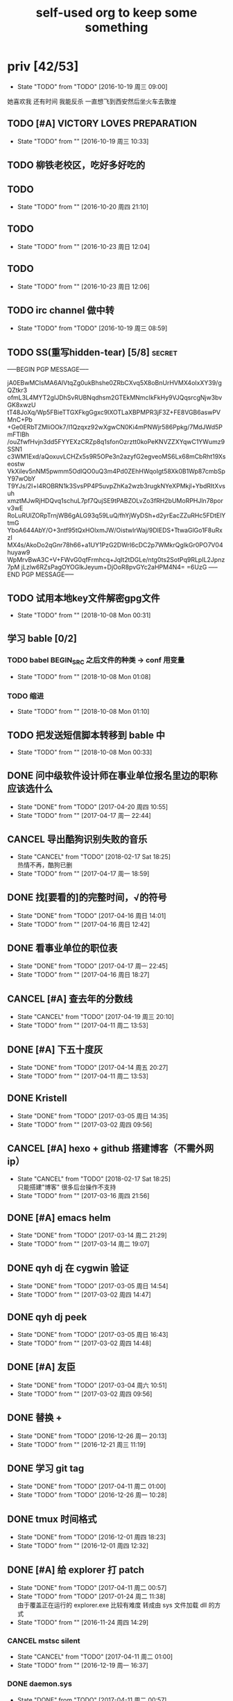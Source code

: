 #+TITLE: self-used org to keep some something
#+TODO: TODO(t@/!) | DONE(d@/!) CANCEL(c@/!)
#+TAGS: secret(s)
* priv [42/53]
  SCHEDULED: <2016-10-19 周三>
  - State "TODO"       from "TODO"       [2016-10-19 周三 09:00]
  她喜欢我
  还有时间
  我能反杀
  一直想飞到西安然后坐火车去敦煌
** TODO [#A] VICTORY LOVES PREPARATION
   DEADLINE: <2016-10-19 周三>
   - State "TODO"       from ""           [2016-10-19 周三 10:33]
** TODO 柳铁老校区，吃好多好吃的
** TODO <<我可以咬你一口吗>>
   - State "TODO"       from ""           [2016-10-20 周四 21:10]
** TODO <<你今天真好看>>
   - State "TODO"       from ""           [2016-10-23 周日 12:04]
** TODO <<憨豆都追女仔>>
   - State "TODO"       from ""           [2016-10-23 周日 12:06]
** TODO irc channel 做中转
   - State "TODO"       from "TODO"       [2016-10-19 周三 08:59]
** TODO SS(重写hidden-tear) [5/8]                                    :secret:
-----BEGIN PGP MESSAGE-----

jA0EBwMCIsMA6AlVtqZg0ukBhshe0ZRbCXvq5X8oBnUrHVMX4oIxXY39/gQZtkr3
ofmL3L4MYT2gIJDhSvRUBNqdhsm2GTEkMNmcIkFkHy9VJQqsrcgNjw3bvGK8xwzU
tT48JoXq/Wp5FBieTTGXFkgGgxc9lXOTLaXBPMPR3jF3Z+FE8VGB6aswPVMnC+Pb
+Ge0ERbTZMliOOk7/I1Qzqxz92wXgwCN0Ki4mPNWjr586Ppkg/7MdJWd5PmFTlBh
/ouZfwfHvjn3dd5FYYEXzCRZp8q1sfonOzrztt0koPeKNVZZXYqwC1YWumz9SSN1
c3WM1Exd/aQoxuvLCHZx5s9R5OPe3n2azyfG2egveoMS6Lx68mCbRht19Xseostw
VkXilev5nNM5pwmm5OdlQO0uQ3m4Pd0ZEhHWqoIgt58Xk0B1Wp87cmbSpY97wObY
T9YJs/2I+l4ROBRN1k3SvsPP4P5uvpZhKa2wzb3rugkNYeXPMkjl+YbdRItXvsuh
xmztMJwRjHDQvq1schuL7pf7QujSE9tPABZOLvZo3fRH2bUMoRPHJln78porv3wE
RoLuRUlZORpTrnjWB6gALG93q59LuQ/fhYjWyDSh+d2yrEacZZuRHc5FDtElYtmG
YboA644AbY/O+3ntf95tQxHOlxmJW/OistwlrWaj/9DlEDS+TtwaGlGo1F8uRxzI
MX4s/AkoDo2qGnr78h66+a1UY1PzG2DWrI6cDC2p7WMkrQgIkGr0PO7V04huyaw9
WpMrvBwA3C+V+FWvG0qfFrmhcq+JqIt2tDGLe/ntg0ts2SotPq9RLpIL2Jpnz7pM
jLzlw6RZsPagOYOGlkJeyum+DjOoR8pvGYc2aHPM4N4=
=6UzG
-----END PGP MESSAGE-----
** TODO 试用本地key文件解密gpg文件
   - State "TODO"       from ""           [2018-10-08 Mon 00:31]
** 学习 bable [0/2]
*** TODO babel BEGIN_SRC 之后文件的种类 -> conf 用变量
   - State "TODO"       from ""           [2018-10-08 Mon 01:08]
*** TODO 缩进
    - State "TODO"       from ""           [2018-10-08 Mon 01:10]
** TODO 把发送短信脚本转移到 bable 中
   - State "TODO"       from ""           [2018-10-08 Mon 00:33]
** DONE 问中级软件设计师在事业单位报名里边的职称应该选什么
   CLOSED: [2017-04-20 周四 10:55] SCHEDULED: <2017-04-17 周一>
   - State "DONE"       from "TODO"       [2017-04-20 周四 10:55]
   - State "TODO"       from ""           [2017-04-17 周一 22:44]
** CANCEL 导出酷狗识别失败的音乐
   CLOSED: [2018-02-17 Sat 18:25] SCHEDULED: <2017-04-17 周一>
   - State "CANCEL"     from "TODO"       [2018-02-17 Sat 18:25] \\
     热情不再，酷狗已删
   - State "TODO"       from ""           [2017-04-17 周一 18:59]
** DONE 找[要看的]的完整时间，√的符号
   CLOSED: [2017-04-16 周日 14:01] SCHEDULED: <2017-04-16 周日>
   - State "DONE"       from "TODO"       [2017-04-16 周日 14:01]
   - State "TODO"       from ""           [2017-04-16 周日 12:42]
** DONE 看事业单位的职位表
   CLOSED: [2017-04-17 周一 22:45] SCHEDULED: <2017-04-16 周日>
   - State "DONE"       from "TODO"       [2017-04-17 周一 22:45]
   - State "TODO"       from ""           [2017-04-16 周日 18:27]
** CANCEL [#A] 查去年的分数线
   CLOSED: [2017-04-19 周三 20:10] SCHEDULED: <2017-04-11 周二>
   - State "CANCEL"     from "TODO"       [2017-04-19 周三 20:10]
   - State "TODO"       from ""           [2017-04-11 周二 13:53]
** DONE [#A] 下五十度灰
   CLOSED: [2017-04-14 周五 20:27] SCHEDULED: <2017-04-11 周二>
   - State "DONE"       from "TODO"       [2017-04-14 周五 20:27]
   - State "TODO"       from ""           [2017-04-11 周二 13:53]
** DONE Kristell
   CLOSED: [2017-03-05 周日 14:35] SCHEDULED: <2017-03-02 周四>
   - State "DONE"       from "TODO"       [2017-03-05 周日 14:35]
   - State "TODO"       from ""           [2017-03-02 周四 09:56]
** CANCEL [#A] hexo + github 搭建博客（不需外网ip）
   CLOSED: [2018-02-17 Sat 18:25] SCHEDULED: <2017-03-16 周四>
   - State "CANCEL"     from "TODO"       [2018-02-17 Sat 18:25] \\
     只能搭建"博客" 很多后台操作不支持
   - State "TODO"       from ""           [2017-03-16 周四 21:56]
** DONE [#A] emacs helm
   CLOSED: [2017-03-14 周二 21:29] SCHEDULED: <2017-03-14 周二>
   - State "DONE"       from "TODO"       [2017-03-14 周二 21:29]
   - State "TODO"       from ""           [2017-03-14 周二 19:07]
** DONE qyh dj 在 cygwin 验证
   CLOSED: [2017-03-05 周日 14:54] SCHEDULED: <2017-03-02 周四>
   - State "DONE"       from "TODO"       [2017-03-05 周日 14:54]
   - State "TODO"       from ""           [2017-03-02 周四 14:47]
** DONE qyh dj peek
   CLOSED: [2017-03-05 周日 16:43] SCHEDULED: <2017-03-02 周四>
   - State "DONE"       from "TODO"       [2017-03-05 周日 16:43]
   - State "TODO"       from ""           [2017-03-02 周四 14:48]
** DONE [#A] 友臣
   CLOSED: [2017-03-04 周六 10:51] SCHEDULED: <2017-03-03 周五>
   - State "DONE"       from "TODO"       [2017-03-04 周六 10:51]
   - State "TODO"       from ""           [2017-03-02 周四 09:56]
** DONE 替换 +
   CLOSED: [2016-12-26 周一 20:13]
   - State "DONE"       from "TODO"       [2016-12-26 周一 20:13]
   - State "TODO"       from ""           [2016-12-21 周三 11:19]

** DONE 学习 git tag
   CLOSED: [2017-04-11 周二 01:00]
   - State "DONE"       from "TODO"       [2017-04-11 周二 01:00]
   - State "TODO"       from "TODO"       [2016-12-26 周一 10:28]
** DONE tmux 时间格式
   CLOSED: [2016-12-01 周四 18:23] DEADLINE: <2016-12-01 周四>
   - State "DONE"       from "TODO"       [2016-12-01 周四 18:23]
   - State "TODO"       from ""           [2016-12-01 周四 12:32]
** DONE [#A] 给 explorer 打 patch
   CLOSED: [2017-04-11 周二 00:57] SCHEDULED: <2016-11-30 周三>
   - State "DONE"       from "TODO"       [2017-04-11 周二 00:57]
   - State "TODO"       from "TODO"       [2017-01-24 周二 11:38] \\
     由于覆盖正在运行的 explorer.exe 比较有难度
     转成由 sys 文件加载 dll 的方式
   - State "TODO"       from ""           [2016-11-24 周四 14:29]

*** CANCEL mstsc silent
    CLOSED: [2017-04-11 周二 01:00]
    - State "CANCEL"     from "TODO"       [2017-04-11 周二 01:00]
    - State "TODO"       from ""           [2016-12-19 周一 16:37]
*** DONE daemon.sys
    CLOSED: [2017-04-11 周二 00:57]
    - State "DONE"       from "TODO"       [2017-04-11 周二 00:57]
    - State "TODO"       from ""           [2017-01-25 周三 18:42]
    - 参考 Xenos 里边的 kernel create_thread
*** DONE windows version of XJJ( variable redirect )
    CLOSED: [2017-01-25 周三 12:13]
    - State "DONE"       from "TODO"       [2017-01-25 周三 12:13]
    - State "TODO"       from "TODO"       [2017-01-24 周二 11:39] \\
      dll explort
    - State "TODO"       from ""           [2016-11-24 周四 14:31]
*** DONE 生成 binary-code 的方法
    CLOSED: [2017-01-09 周一 18:44]
    - State "DONE"       from "TODO"       [2017-01-09 周一 18:44] \\
      最终使用 http://www.freebuf.com/articles/system/27122.html 来修改
    - State "TODO"       from "DONE"       [2017-01-05 周四 10:33] \\
      在 vs 里边用 c 来生成
    - 32bit
      : http://www.cnblogs.com/M4ster/p/shellcode_write.html
      : https://nickharbour.wordpress.com/2010/07/01/writing-shellcode-with-a-c-compiler/
    - 64bit 有兼容 32bit 的方法，但是是用 c++ 写的
      : http://bbs.pediy.com/showthread.php?t=203140
      : http://www.freebuf.com/articles/system/27122.html
    - State "DONE"       from "TODO"       [2016-12-20 周二 21:55] \\
      32-bit 参考 windows pe 里边的方法直接用 masm 生成即可
      64-bit 使用 nasm 编译，使用 golink 链接生成即可
    - State "TODO"       from ""           [2016-11-24 周四 14:31]
*** DONE patch in local
    CLOSED: [2016-12-20 周二 21:56]
    - State "DONE"       from "TODO"       [2016-12-20 周二 21:56] \\
      使用 python 来进行 inject
    - State "TODO"       from ""           [2016-11-24 周四 14:32]
*** DONE Cross-architecture shellcode
    CLOSED: [2017-01-05 周四 17:42]
    - State "DONE"       from "TODO"       [2017-01-05 周四 17:42]
    - State "TODO"       from ""           [2017-01-05 周四 10:34]
    - google 
    - http://www.chokepoint.net/2013/09/building-multiplatform-shellcode-header.html
    - https://github.com/amaranth0203/win-exec-calc-shellcode/blob/master/HOW_TO_BUILD.txt
*** DONE VMProtected
    CLOSED: [2017-01-25 周三 12:13]
    - State "DONE"       from "TODO"       [2017-01-25 周三 12:13]
    - State "TODO"       from ""           [2017-01-24 周二 11:39]
*** DONE RELEASE
    CLOSED: [2017-04-11 周二 00:57]
    - State "DONE"       from "TODO"       [2017-04-11 周二 00:57]
    - State "TODO"       from ""           [2016-11-24 周四 14:32]
** DONE sqlmap
   CLOSED: [2016-11-24 周四 14:32] SCHEDULED: <2016-11-29 周二>
   - State "DONE"       from "TODO"       [2016-11-24 周四 14:32]
   - State "TODO"       from ""           [2016-11-22 周二 12:25]
*** DONE post
    CLOSED: [2018-10-06 Sat 15:35]
    - State "DONE"       from "TODO"       [2018-10-06 Sat 15:35]
    - State "TODO"       from ""           [2016-11-23 周三 14:41]
*** DONE cookie/session
    CLOSED: [2018-10-06 Sat 15:35]
    - State "DONE"       from "TODO"       [2018-10-06 Sat 15:35]
    - State "TODO"       from ""           [2016-11-23 周三 14:41]
** CANCEL 我没有口红
   CLOSED: [2018-02-17 Sat 18:27]
   - State "CANCEL"     from "TODO"       [2018-02-17 Sat 18:27]
   - State "TODO"       from ""           [2016-10-23 周日 12:03]
** DONE 下载<<六弄咖啡馆>>
   CLOSED: [2016-10-30 周日 17:01]
   - State "DONE"       from "TODO"       [2016-10-30 周日 17:01]
   - State "TODO"       from "DONE"       [2016-10-19 周三 09:01]
   :PROPERTIES:
   :movie:    must download
   :END:
** DONE 同步表情
   CLOSED: [2018-10-05 Fri 15:16]
   - State "DONE"       from "TODO"       [2018-10-05 Fri 15:16]
   - State "TODO"       from "TODO"       [2016-10-19 周三 08:59]
** DONE LKM
   CLOSED: [2016-12-04 周日 12:09]
   - State "DONE"       from "TODO"       [2016-12-04 周日 12:09]
   - State "TODO"       from "TODO"       [2016-10-19 周三 08:59]
** DONE PYTHON 那个模块
   CLOSED: [2016-12-04 周日 13:50]
   - State "DONE"       from "TODO"       [2016-12-04 周日 13:50] \\
     叫做 pwntools
     -> pwn
     -> CTF( 西电居然有个 XDCTF, 呵呵 )
   - State "TODO"       from "TODO"       [2016-10-19 周三 08:59]
关键字 ddos 阿里养鸡 arm地址
** DONE tor做中转
   CLOSED: [2018-02-17 Sat 18:29]
   - State "DONE"       from "TODO"       [2018-02-17 Sat 18:29]
   - State "TODO"       from ""           [2016-10-26 周三 22:51]
** DONE XJJ                                                          :secret:
-----BEGIN PGP MESSAGE-----

jA0EBwMCenTSXx4gCD9g0ukB9ZqbfUQfN7sLHyd0sUm/8/+i0kZFjlwxbwIdP5GO
HGli1Xmu1oTsHHugsSJBq20faGUP/qV8gxKtMmlc/hrdaAQS9Q2VLeVpv5qnC5HY
2lHjiV8HeXQ92k+TdTQL5g/w1t8aA05nf4xUflze1PrGscNxP7ag36rvzz5ingi1
K0nKorjwIUo06whGnWmbhe8PcEIY6LYKn1Zm9TPmxYn/Vd5EQYtZ1xFd1llDc4w3
5O7T+dyiBMjdEqcjHcRQZ4zOqUoCNr4KBOztEvUE2O7+TZ0Qbm4+yQTvEreGxNFf
NhrSPnZs/CUpFym1JKEWvw3DUjMso3U3ethLq4/xGVn4qbhM63LmXEeFHCKca1Jy
WG6/+NuUAgmMIP3RRGwsqEYSVZmevpREaxwlsCvFGUg8S6JS7p3NrKIVnAkYSagd
w9yVnGT/RPZIAOHHNmndV8MhY/2dxzHGOIJK+JD2uzFgZzr4TPMLZG27vuMbPz1B
gO9Be/raSyu02Gq60mh1s90TNLUEPc81wq1lM5wfbCYS0sCOcqcmVzfrZel5HTGn
CW3Ki/DmT1hcxtAXOixo3ZLgpK3WqGw2PMvMurwC/ewjJw2I6qn0x3lhI8NtqW0N
eAtfJCmGIUxcM6eNKEbAh1YwnQnFD81Qxjeg6VbOWfP9ot06ql5/SZgwoMWylJPj
sMB4//sdvsjRa9F9yH589NGJeaKwTpvqR9dFR5BeZMqeT1IzjGAy3cdI0UPshprF
DP46iPtde71lg8WSOGQxSFEafPCbYG819aJdarRau+eOed6w2a+hqlA+MzmNMWtD
hrFnPy0gUB3zixTBB590oyUDFEQTpk7qiWh8GLxoiYUmdRoYHwjOOGTyEc8xDQDO
NPA+j0cSB7KWjR5ngP/KKJqj6ODxZ9C7aJJlL6iV5XU9BM3+2r4WLlCBBpJVRJVn
BVHBK3smC0nuBe1BFFGoeoDXiWfSiUVGtLKsXm+pZaYUZRIeakBauv+UtiIibB4e
pt3/+QvRzan46D7KnrQIBoyq04Auc3APXE1D3attTIx00S+tv7c2skEzJt0fxtjG
NFPyw6ChmrpBPu5eBLzFYcHVw8vXC47WN+h8
=eWJe
-----END PGP MESSAGE-----

** DONE 加密解密算法                                                 :secret:
-----BEGIN PGP MESSAGE-----

jA0EBwMCJiinBmMXfkBg0uoB8vf0uJ9BbhER2Xjtu6UuTSCs0USng+OxgC+lBa2m
VRf5G34c8m8bKzWRzBFExvyZ4lZwA3FRWSBB+g3fErMQfv8+I5MObLp3iVDzGTLx
XWYlzxocL76IvL6Hcy21zCKRj0nZ4tksw53pWtsG6uuQyV5W48n6/L2Lck6pd3sj
fKDIKdFzUs1Dr0RcNMwJajn+bh0BbvNZObX6HjRd2wiwLeXyVQwn4j0+RaeJeSrS
AUq4ptSHyL/NlqPG/FHQyOHCtdwLS699IPQTyfPYOXIQ8ujSsHgLXfQ4na4gbKyY
01OSlyyOT0bxisH00EARqweHOkhmVZ8emqnG6pvL6se5IZDqFnitKF7yP6Ikw4rn
LXOxDuIJLddBLwXa4ObSiJJ8Wr84JJc5AYzF0ehIT5blCR5pgeWqBo364m/3AZi3
DAdM3DuPW+NXgtP/LVgB1iOpuTFuB7xOcewUSTocSgjtDSD5eCtrxI/ViTRIa0mi
61eoE6XAR/6I8K8B1Gqi1vOapAmiAo9lwUOJbGFmCXTR63cuVR/0iPZMugLFAAAG
X0vCl7uQcIDalrfjyTBqE/LaES4LMuiKSovRaCkleeNlSWtBqN5VFMdduZ544roY
9S4bhtyLlsI4taIwT1E3QSDfR39p4XEmRqzrRxEzu/GgTdS/lvOwZscQv49voEsC
aYZXkifDg9X7nqOeK0rL57pUQy3048otCncLEVZVn9PEfr7ozCFVfeTIa4l827Gr
d4uOT0Hn7glam1Fq+/MV6VBJTqXTfDTTy+fzEYzZUBw7SucjyjBMoh+HQ49cxq6N
pVTJ0bmcRcoYNyBCrRH9r+i6JslivyYlBXqmY339b1Im1JJ9nd7/5lPUQ7iPD+FG
QVVkPX9+Wh1n4Hk9JsLYeuDmg38FHrAYGAE3MhSsnKEbMjXJR+VYMaAG6oTnum4Z
OpLsHpB3E3yQD5eN3zn12m4DmL4wACyPLpUFUTbQZHGixQg+n0QVduCU1DTMIweG
20lMS6kicuuD6Mk6JaT6y0LKT0pk0zQhLXwXGvqok4sq5rsekMFZJJTBBKy7GjTh
Ys8rVxdI6J6qUHRK1CsgQJ0tWEwYQA1+6V7uHBqFRz4Rqz3JZU0l4/HPKRq4iOHE
CPsTpvKrD8/ioEkEDB+HELMa1MZuUSOX6JX1B/LFw81dl7zH+5RfTXDuPayCMlYj
xY38luZHEa06YuL6s5Nl8MhpRQtvyi7OaBtEuIcerl9Q+tycR2PmPxWwnCOuHN97
uj6gM9HAYsJ1BvIXzZw2sOVbWVXCzG86+//Pn9YErPxapaBXfXtcn+f/3hx05Qx8
KcEx2E7u6AaFqtfMYRepMk5UxCWfGVvzmWD+0EU55Qx5LGkEhgo+W06vH/tx3+pL
vwboJWxloa5QR1DI5no6LqBK+dMF7MQvR8QO9nmc
=BaCd
-----END PGP MESSAGE-----
** DONE 转换添加 mid 到看代码的列表里
   - State "DONE"       from "DONE"       [2016-10-19 周三 09:00]
** DONE RELEASE XJJ
   CLOSED: [2016-11-11 周五 21:38] DEADLINE: <2016-11-11 周五>
   - State "DONE"       from "TODO"       [2016-11-11 周五 21:38]
   - State "TODO"       from ""           [2016-11-11 周五 09:40]
** DONE 11.21 打印
   CLOSED: [2016-11-25 周五 21:52] SCHEDULED: <2016-11-21 周一>
   - State "DONE"       from "TODO"       [2016-11-25 周五 21:52]
   - State "TODO"       from ""           [2016-11-11 周五 10:40]
** DONE 买票 12.31
   CLOSED: [2016-11-25 周五 21:52] SCHEDULED: <2016-11-12 周六>
   - State "DONE"       from "TODO"       [2016-11-25 周五 21:52]
   - State "TODO"       from ""           [2016-11-11 周五 09:41]
** DONE LaTeX 
   CLOSED: [2016-11-15 周二 10:02] SCHEDULED: <2016-11-11 周五>
   - State "DONE"       from "TODO"       [2016-11-15 周二 10:02]
   - State "TODO"       from ""           [2016-11-11 周五 09:56]
** DONE 下载歌曲 [17/17]
   CLOSED: [2016-12-02 周五 11:33] DEADLINE: <2016-10-26 周三>
   - State "DONE"       from "TODO"       [2016-12-02 周五 11:33]
   - State "TODO"       from ""           [2016-10-26 周三 09:36]
   - [X] 寂寞的鸭子
     - 苏慧伦 的 鸭子?
   - [X] 忘不了
   - [X] 为你我受冷风吹
   - [X] 姐姐妹妹站起来
   - [X] 黄昏
   - [X] 你知道不知道
   - [X] 蓝色雨（温岚）
   - [X] 启程
     - 爱情白皮书 范玮琪 ?
   - [X] 相爱十年 邓超，董洁 爱的箴言
     - 邓丽君原唱
   - [X] 圣诞结
   - [X] 演员
   - [X] 后来
   - [X] 搁浅
   - [X] 吉米来吧
   - [X] 你是我心内的一首歌
   - [X] 丹顶鹤的故事
   - [X] 遇见你的时候所有星星都落到我头上
** DONE 上传 tabbar-tweak.el
   - State "DONE"       from "DONE"       [2016-10-19 周三 09:00]

** DONE qyh dj peek
   CLOSED: [2016-11-05 周六 18:28] DEADLINE: <2016-11-07 周一>
   - State "DONE"       from "TODO"       [2016-11-05 周六 18:28]
   - State "TODO"       from ""           [2016-11-05 周六 17:44]

** DONE 同步.emacs
   CLOSED: [2016-10-19 周三 10:29]
   - State "DONE"       from "TODO"       [2016-10-19 周三 10:29]
   :PROPERTIES:
   :Effort:   0:00
   :END:
** DONE qyh_repo_rollback.sh [init|reset] [5/5]
 - [X] 列举相关的仓
   $w/kernel
   $w1
   $w1sdk
   $w2
 - [X] check arguments
 - [X] check $w
 - [X] reset 到 init
 - [X] sync 到 target
** DONE 擦白版
** DONE excel
 - [X] 计算公式（快捷键）
 - [X] 最大值
 - [X] 数据 -> 变化图
** DONE expand-region以及其他插件
** DONE 注释
** DONE 移动行
** DONE 问石梦云win7的主题
 - 搜狗的“图标整理器”
** DONE mtp驱动
* learn_table

| student | math | pyh | mean | pi number |
|---------+------+-----+------+-----------|
| b 测试  |   13 |  09 |   11 |         5 |
| h       |   15 |  14 | 14.5 |         7 |
| a       |   17 |  13 |   15 |         9 |
#+TBLFM: $4=vmean($2..$3)
#+TBLFM: $5='(substring (number-to-string $pi) (round(string-to-number $4)) (+ 1 (round (string-to-number $4))));    
#+CONSTANTS: pi=3.1415926535897932384666666666666

| id |              r/g |              b/g |            gb/gr |   distance |
|----+------------------+------------------+------------------+------------|
|    | 540.602836879433 | 708.265957446809 | 1028.49290780142 |  1771.8880 |
|  1 |         0.560547 |         0.629883 |         1.000977 | 0.10865988 |
|  2 |         0.571289 |         0.642578 |         1.004883 | 0.10854316 |
|  7 |         0.574219 |         0.637695 |                1 | 0.11745107 |
#+TBLFM: $5=(((($2*1024/@2$2)-1)^2+(($3*1024/@2$3)-1)^2+(($4*1024/@2$4)-1)^2)^0.5)
